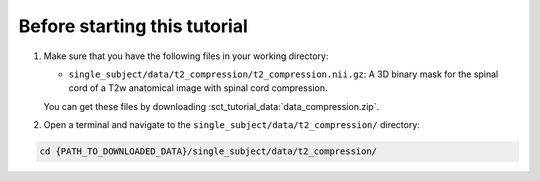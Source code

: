Before starting this tutorial
#############################

#. Make sure that you have the following files in your working directory:

   * ``single_subject/data/t2_compression/t2_compression.nii.gz``: A 3D binary mask for the spinal cord of a T2w anatomical image with spinal cord compression.

   You can get these files by downloading :sct_tutorial_data:`data_compression.zip`.

#. Open a terminal and navigate to the ``single_subject/data/t2_compression/`` directory:

.. code:: sh

   cd {PATH_TO_DOWNLOADED_DATA}/single_subject/data/t2_compression/